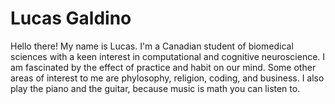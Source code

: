 * Lucas Galdino
Hello there! My name is Lucas. I'm a Canadian student of biomedical sciences with a keen interest in computational and cognitive neuroscience. I am fascinated by the effect of practice and habit on our mind. Some other areas of interest to me are phylosophy, religion, coding, and business. I also play the piano and the guitar, because music is math you can listen to.
